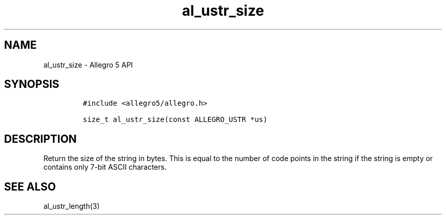 .\" Automatically generated by Pandoc 3.1.3
.\"
.\" Define V font for inline verbatim, using C font in formats
.\" that render this, and otherwise B font.
.ie "\f[CB]x\f[]"x" \{\
. ftr V B
. ftr VI BI
. ftr VB B
. ftr VBI BI
.\}
.el \{\
. ftr V CR
. ftr VI CI
. ftr VB CB
. ftr VBI CBI
.\}
.TH "al_ustr_size" "3" "" "Allegro reference manual" ""
.hy
.SH NAME
.PP
al_ustr_size - Allegro 5 API
.SH SYNOPSIS
.IP
.nf
\f[C]
#include <allegro5/allegro.h>

size_t al_ustr_size(const ALLEGRO_USTR *us)
\f[R]
.fi
.SH DESCRIPTION
.PP
Return the size of the string in bytes.
This is equal to the number of code points in the string if the string
is empty or contains only 7-bit ASCII characters.
.SH SEE ALSO
.PP
al_ustr_length(3)
